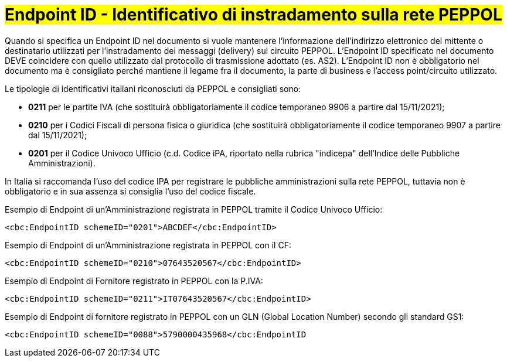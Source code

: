 [[EndpointID]]
= #Endpoint ID - Identificativo di instradamento sulla rete PEPPOL#

Quando si specifica un Endpoint ID nel documento si vuole mantenere l’informazione dell’indirizzo elettronico del mittente o destinatario utilizzati per l’instradamento dei messaggi (delivery) sul circuito PEPPOL. L’Endpoint ID specificato nel documento DEVE coincidere con quello utilizzato dal protocollo di trasmissione adottato (es. AS2). L’Endpoint ID non è obbligatorio nel documento ma è consigliato perché mantiene il legame fra il documento, la parte di business e l’access point/circuito utilizzato.

Le tipologie di identificativi italiani riconosciuti da PEPPOL e consigliati sono:

* *0211* per le partite IVA (che sostituirà obbligatoriamente il codice temporaneo 9906 a partire dal 15/11/2021);

* *0210* per i Codici Fiscali di persona fisica o giuridica (che sostituirà obbligatoriamente il codice temporaneo 9907 a partire dal 15/11/2021);

* *0201* per il Codice Univoco Ufficio (c.d. Codice iPA, riportato nella rubrica "indicepa" dell'Indice delle Pubbliche Amministrazioni). +

In Italia si raccomanda l’uso del codice IPA per registrare le pubbliche amministrazioni sulla rete PEPPOL, tuttavia non è obbligatorio e in sua assenza si consiglia l’uso del codice fiscale.


.Esempio di Endpoint di un’Amministrazione registrata in PEPPOL tramite il Codice Univoco Ufficio:
[source, xml, indent=0]
----
    <cbc:EndpointID schemeID="0201">ABCDEF</cbc:EndpointID>
----

.Esempio di Endpoint di un’Amministrazione registrata in PEPPOL con il CF:
[source, xml, indent=0]
----
    <cbc:EndpointID schemeID="0210">07643520567</cbc:EndpointID>
----

.Esempio di Endpoint di Fornitore registrato in PEPPOL con la P.IVA:
[source, xml, indent=0]
----
    <cbc:EndpointID schemeID="0211">IT07643520567</cbc:EndpointID>
----

.Esempio di Endpoint di fornitore registrato in PEPPOL con un GLN (Global Location Number) secondo gli standard GS1:
[source, xml, indent=0]
----
    ​<cbc:EndpointID schemeID="0088">5790000435968</cbc:EndpointID
----
